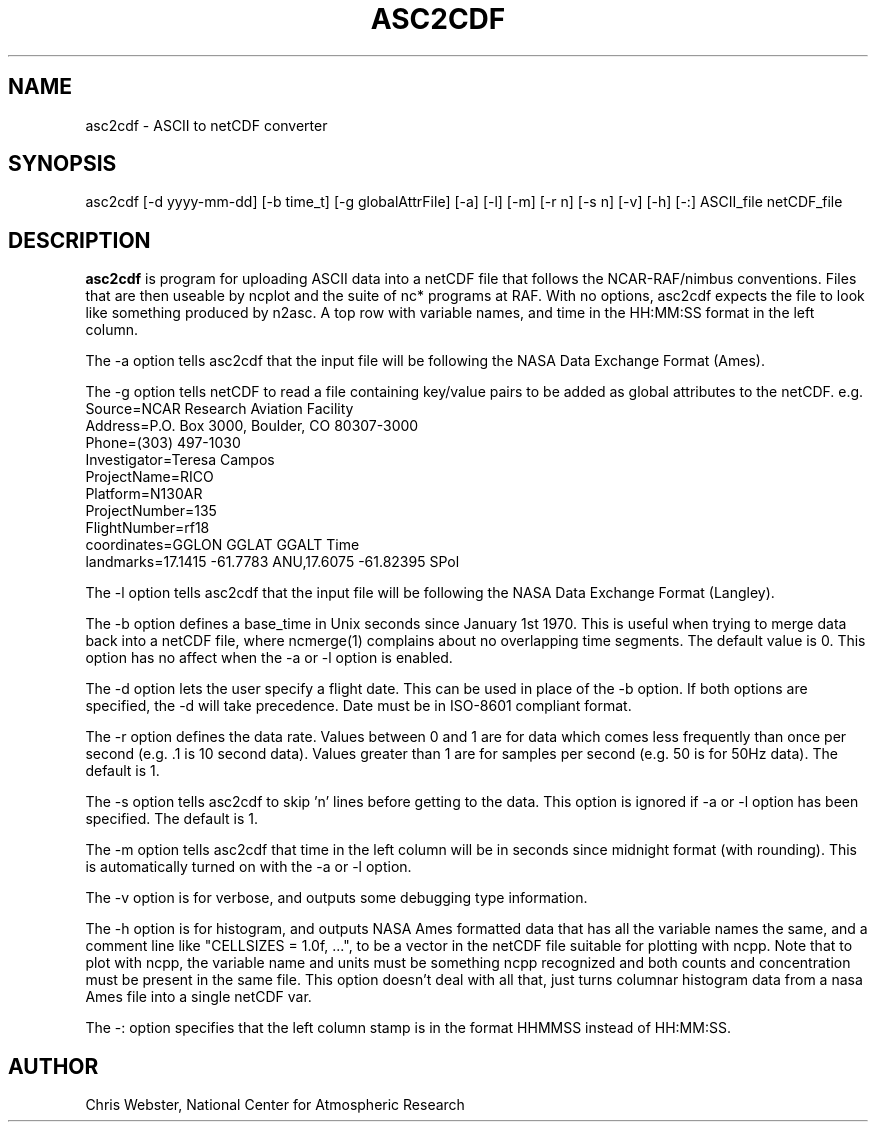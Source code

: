 .na
.nh
.TH ASC2CDF 1 "12 March 1998" "Local Command"
.SH NAME
asc2cdf \- ASCII to netCDF converter
.SH SYNOPSIS
asc2cdf [-d yyyy-mm-dd] [-b time_t] [-g globalAttrFile] [-a] [-l] [-m] [-r
n] [-s n] [-v] [-h] [-:] ASCII_file netCDF_file
.SH DESCRIPTION
.B asc2cdf 
is program for uploading ASCII data into a netCDF file that follows the
NCAR-RAF/nimbus conventions.  Files that are then useable by ncplot and
the suite of nc* programs at RAF.  With no options, asc2cdf expects the
file to look like something produced by n2asc.  A top row with variable
names, and time in the HH:MM:SS format in the left column.
.PP
The -a option tells asc2cdf that the input file will be following the NASA
Data Exchange Format (Ames).
.PP
The -g option tells netCDF to read a file containing key/value pairs to
be added as global attributes to the netCDF.  e.g.
.br
.nf
Source=NCAR Research Aviation Facility
Address=P.O. Box 3000, Boulder, CO 80307-3000
Phone=(303) 497-1030
Investigator=Teresa Campos
ProjectName=RICO
Platform=N130AR
ProjectNumber=135
FlightNumber=rf18
coordinates=GGLON GGLAT GGALT Time
landmarks=17.1415 -61.7783 ANU,17.6075 -61.82395 SPol
.fi
.PP
The -l option tells asc2cdf that the input file will be following the NASA
Data Exchange Format (Langley).
.PP
The -b option defines a base_time in Unix seconds since January 1st 1970. 
This is useful when trying to merge data back into a netCDF file, where
ncmerge(1) complains about no overlapping time segments.  The default value
is 0.  This option has no affect when the -a or -l option is enabled.
.PP
The -d option lets the user specify a flight date.  This can be used in place
of the -b option.  If both options are specified, the -d will take precedence.
Date must be in ISO-8601 compliant format.
.PP
The -r option defines the data rate.  Values between 0 and 1 are for data which comes
less frequently than once per second (e.g. .1 is 10 second data).  Values greater than
1 are for samples per second (e.g. 50 is for 50Hz data).  The default is 1.
.PP
The -s option tells asc2cdf to skip 'n' lines before getting to the data.
This option is ignored if -a or -l option has been specified.  The default is 1.
.PP
The -m option tells asc2cdf that time in the left column will be in
seconds since midnight format (with rounding).  This is automatically
turned on with the -a or -l option.
.PP
The -v option is for verbose, and outputs some debugging type information.
.PP
The -h option is for histogram, and outputs NASA Ames formatted data that
has all the variable names the same, and a comment line like "CELLSIZES =
1.0f, ...", to be a vector in the netCDF file suitable for plotting with
ncpp. Note that to plot with ncpp, the variable name and units must be
something ncpp recognized and both counts and concentration must be present
in the same file. This option doesn't deal with all that, just turns
columnar histogram data from a nasa Ames file into a single netCDF var.
.PP
The -: option specifies that the left column stamp is in the format HHMMSS instead of HH:MM:SS.
.PP
.SH AUTHOR
Chris Webster, National Center for Atmospheric Research
